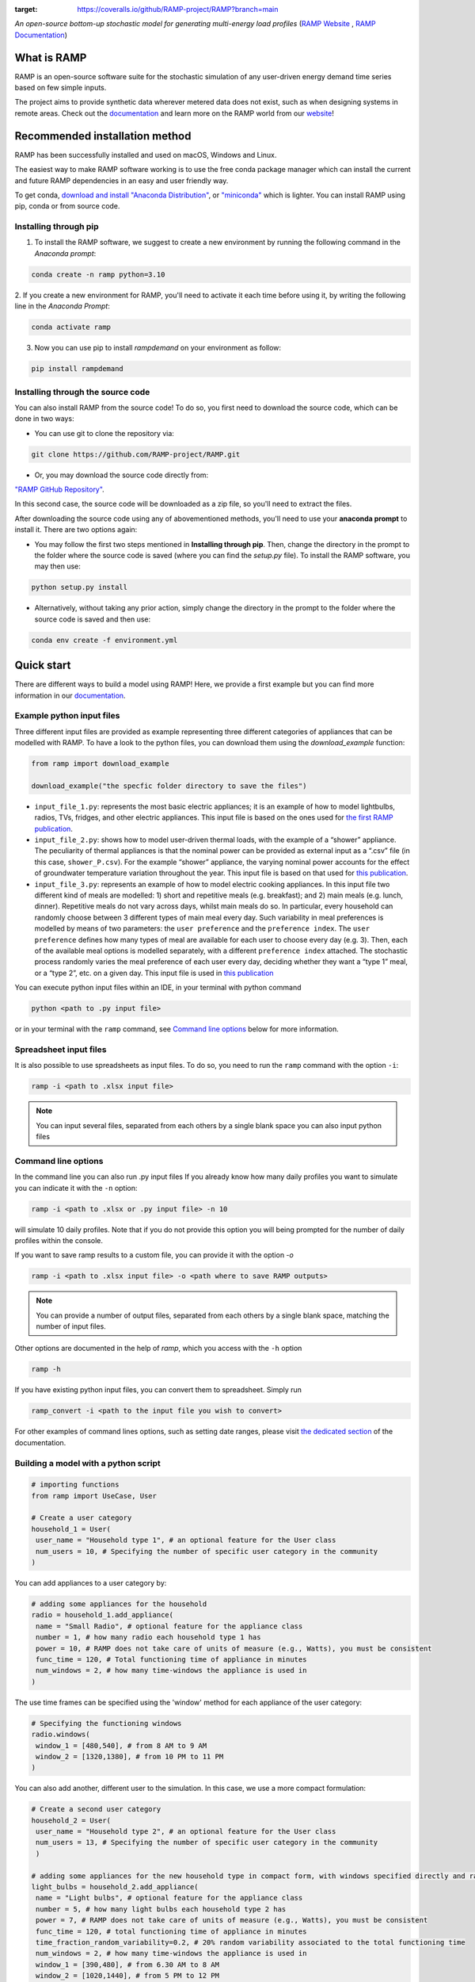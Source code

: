 .. image:: https://img.shields.io/gitter/room/RAMP-project/RAMP
   :target: https://gitter.im/RAMP-project/community

.. image:: https://img.shields.io/badge/code%20style-black-000000.svg
    :target: https://github.com/psf/black

.. image:: https://badge.fury.io/py/rampdemand.svg
    :target: https://badge.fury.io/py/rampdemand

.. image:: https://readthedocs.org/projects/rampdemand/badge/?version=latest
    :target: https://rampdemand.readthedocs.io/en/latest/?badge=latest
    :alt: Documentation Status

.. image:: https://coveralls.io/repos/github/RAMP-project/RAMP/badge.svg?branch=main
:target: https://coveralls.io/github/RAMP-project/RAMP?branch=main


.. image:: https://github.com/RAMP-project/RAMP/blob/main/docs/source/_static/RAMP_logo_basic.png?raw=true
   :width: 300


*An open-source bottom-up stochastic model for generating multi-energy load profiles* (`RAMP Website <https://rampdemand.org>`_ , `RAMP Documentation <https://rampdemand.readthedocs.io/en/latest/?badge=latest>`_)


What is RAMP
============
RAMP is an open-source software suite for the stochastic simulation of any user-driven energy demand time series based on few simple inputs.

The project aims to provide synthetic data wherever metered data does not exist, such as when designing systems in remote areas. Check out the `documentation <https://rampdemand.readthedocs.io/en/latest/?badge=latest>`_ and learn more on the RAMP world from our `website <https://rampdemand.org>`_!

.. image:: https://github.com/RAMP-project/RAMP/blob/main/docs/figures/Example_output.jpg?raw=true
   :width: 600

Recommended installation method
===============================

RAMP has been successfully installed and used on macOS, Windows and Linux.

The easiest way to make RAMP software working is to use the free conda package manager which can install the current and future RAMP
dependencies in an easy and user friendly way.

To get conda, `download and install "Anaconda Distribution" <https://www.anaconda.com/products/individual>`_, or `"miniconda" <https://docs.conda.io/en/latest/miniconda.html>`_ which is lighter.
You can install RAMP using pip, conda or from source code.

Installing through pip
----------------------
1. To install the RAMP software, we suggest to create a new environment by running the following command in the *Anaconda prompt*:

.. code-block:: python

   conda create -n ramp python=3.10


2. If you create a new environment for RAMP, you'll need to activate it each time before using it, by writing
the following line in the *Anaconda Prompt*:

.. code-block:: python

   conda activate ramp

3. Now you can use pip to install `rampdemand` on your environment as follow:

.. code-block:: python

  pip install rampdemand


Installing through the source code
----------------------------------
You can also install RAMP from the source code! To do so, you first need to download the source code, which can be done in two ways:

* You can use git to clone the repository via:

.. code-block:: bash

   git clone https://github.com/RAMP-project/RAMP.git

* Or, you may download the source code directly from:

`"RAMP GitHub Repository" <https://github.com/RAMP-project/RAMP>`_.

In this second case, the source code will be downloaded as a zip file, so you'll need to extract the files.

After downloading the source code using any of abovementioned methods, you'll need to use your **anaconda prompt** to install it. There are two options again:

* You may follow the first two steps mentioned in **Installing through pip**. Then, change the directory in the prompt to the folder where the source code is saved (where you can find the *setup.py* file). To install the RAMP software, you may then use:

.. code-block:: bash

   python setup.py install

* Alternatively, without taking any prior action, simply change the directory in the prompt to the folder where the source code is saved and then use:

.. code-block:: bash

   conda env create -f environment.yml

Quick start
===========
There are different ways to build a model using RAMP! Here, we provide a first example but you can find more information in our `documentation  <https://rampdemand.readthedocs.io/en/latest/?badge=latest>`_.

Example python input files
--------------------------
Three different input files are provided as example representing three different categories of appliances that can be modelled with RAMP.
To have a look to the python files, you can download them using the `download_example` function:

.. code-block:: python

   from ramp import download_example

   download_example("the specfic folder directory to save the files")

-  ``input_file_1.py``: represents the most basic electric appliances; it is 
   an example of how to model lightbulbs, radios, TVs, fridges, and
   other electric appliances. This input file is based on the ones used
   for `the first RAMP publication <https://doi.org/10.1016/j.energy.2019.04.097>`__.

-  ``input_file_2.py``: shows how to model user-driven thermal loads, with the
   example of a “shower” appliance. The peculiarity of thermal appliances
   is that the nominal power can be provided as external input as a
   “.csv” file (in this case, ``shower_P.csv``). For the example “shower”
   appliance, the varying nominal power accounts for the effect of
   groundwater temperature variation throughout the year. This input
   file is based on that used for `this
   publication <https://doi.org/10.3390/app10217445>`__.

-  ``input_file_3.py``: represents an example of how to model electric
   cooking appliances. In this input file two different kind of meals
   are modelled: 1) short and repetitive meals (e.g. breakfast); and 2)
   main meals (e.g. lunch, dinner). Repetitive meals do not vary across
   days, whilst main meals do so. In particular, every household can
   randomly choose between 3 different types of main meal every day.
   Such variability in meal preferences is modelled by means of two
   parameters: the ``user preference`` and the ``preference index``. The
   ``user preference`` defines how many types of meal are available for
   each user to choose every day (e.g. 3). Then, each of the available
   meal options is modelled separately, with a different
   ``preference index`` attached. The stochastic process randomly varies
   the meal preference of each user every day, deciding whether they
   want a “type 1” meal, or a “type 2”, etc. on a given day. This input
   file is used in `this
   publication <https://doi.org/10.1109/PTC.2019.8810571>`__

You can execute python input files within an IDE, in your terminal with python command

.. code-block:: bash

   python <path to .py input file>

or in your terminal with the ``ramp`` command, see `Command line options <cmd_option_>`_ below for more information.

Spreadsheet input files
-----------------------

It is also possible to use spreadsheets as input files. To do so, you
need to run the ``ramp`` command with the option ``-i``:

.. code-block:: bash

   ramp -i <path to .xlsx input file>


.. note:: You can input several files, separated from each others by a single blank space you can also input python files

.. _cmd_option:

Command line options
--------------------

In the command line you can also run .py input files
If you already know how many daily profiles you want to simulate you can indicate it with the ``-n`` option:

.. code-block:: bash

   ramp -i <path to .xlsx or .py input file> -n 10

will simulate 10 daily profiles. Note that if you do not provide this option you will being prompted for the
number of daily profiles within the console.


If you want to save ramp results to a custom file, you can provide it with the option `-o`

.. code-block:: bash

   ramp -i <path to .xlsx input file> -o <path where to save RAMP outputs>

.. note:: You can provide a number of output files, separated from each others by a single blank space, matching the number of input files.

Other options are documented in the help of `ramp`, which you access with the ``-h`` option

.. code-block:: bash

   ramp -h


If you have existing python input files, you can convert them to
spreadsheet. Simply run

.. code-block:: bash

   ramp_convert -i <path to the input file you wish to convert>


For other examples of command lines options, such as setting date ranges, please visit `the dedicated section  <https://rampdemand.readthedocs.io/en/latest/examples/year_simulation/year_simulation.html#setting-date-range>`_ of the documentation.

Building a model with a python script
-------------------------------------

.. code-block:: python

   # importing functions
   from ramp import UseCase, User

   # Create a user category
   household_1 = User(
    user_name = "Household type 1", # an optional feature for the User class
    num_users = 10, # Specifying the number of specific user category in the community
   )

You can add appliances to a user category by:

.. code-block:: python

   # adding some appliances for the household
   radio = household_1.add_appliance(
    name = "Small Radio", # optional feature for the appliance class
    number = 1, # how many radio each household type 1 has
    power = 10, # RAMP does not take care of units of measure (e.g., Watts), you must be consistent
    func_time = 120, # Total functioning time of appliance in minutes
    num_windows = 2, # how many time-windows the appliance is used in
   )


The use time frames can be specified using the 'window' method for each appliance of the user category:

.. code-block:: python

   # Specifying the functioning windows
   radio.windows(
    window_1 = [480,540], # from 8 AM to 9 AM
    window_2 = [1320,1380], # from 10 PM to 11 PM
   )

You can also add another, different user to the simulation. In this case,
we use a more compact formulation:

.. code-block:: python

   # Create a second user category
   household_2 = User(
    user_name = "Household type 2", # an optional feature for the User class
    num_users = 13, # Specifying the number of specific user category in the community
    )

   # adding some appliances for the new household type in compact form, with windows specified directly and random variability
   light_bulbs = household_2.add_appliance(
    name = "Light bulbs", # optional feature for the appliance class
    number = 5, # how many light bulbs each household type 2 has
    power = 7, # RAMP does not take care of units of measure (e.g., Watts), you must be consistent
    func_time = 120, # total functioning time of appliance in minutes
    time_fraction_random_variability=0.2, # 20% random variability associated to the total functioning time
    num_windows = 2, # how many time-windows the appliance is used in
    window_1 = [390,480], # from 6.30 AM to 8 AM
    window_2 = [1020,1440], # from 5 PM to 12 PM
    random_var_w=0.35 # 35% randomness assigned to the size of the functioning windows
    )

At this point, we can group our different users into a "use case" and run the simulation, 
for instance for a whole year.

.. code-block:: python

   use_case = UseCase(users=[household_1,household_2], date_start="2020-01-01", date_end="2020-12-31")
   whole_year_profile = use_case.generate_daily_load_profiles()

Here is your first load for a community including two types of housholds,
for a total of 23 individual users. Of course, more variations and many more 
features are possible! For instance, you can simulate loads even for 
an individual appliance or user. In addition, you can use in-built plotting 
functionalities to explore your results. Check out the documentation 
for all the possibilities.

Contributing
============
This project is open-source. Interested users are therefore invited to test, comment or contribute to the tool. Submitting issues is the best way to get in touch with the development team, which will address your comment, question, or development request in the best possible way. We are also looking for contributors to the main code, willing to contribute to its capabilities, computational-efficiency, formulation, etc.

To contribute changes please consult our `Contribution guidelines <https://github.com/RAMP-project/RAMP/blob/main/CONTRIBUTING.md>`_


How to cite
===========
Please cite the original Journal publication if you use RAMP in your research:

*F. Lombardi, S. Balderrama, S. Quoilin, E. Colombo, Generating high-resolution multi-energy load profiles for remote areas with an open-source stochastic model, Energy, 2019,*
`https://doi.org/10.1016/j.energy.2019.04.097 <https://doi.org/10.1016/j.energy.2019.04.097>`_

More information
================
Want to know more about the possible applications of RAMP, the studies that relied on it and much more? Then take a look at the `RAMP Website <https://rampdemand.org>`_!

License
=======
Copyright 2019-2023 RAMP, contributors listed in **Authors**

Licensed under the European Union Public Licence (EUPL), Version 1.2-or-later; you may not use this file except in compliance with the License.

Unless required by applicable law or agreed to in writing, software distributed under the License is distributed on an **"AS IS" BASIS, WITHOUT WARRANTIES OR CONDITIONS OF ANY KIND**, either express or implied. See the License for the specific language governing permissions and limitations under the License.


.. note::

   This project is under active development!
